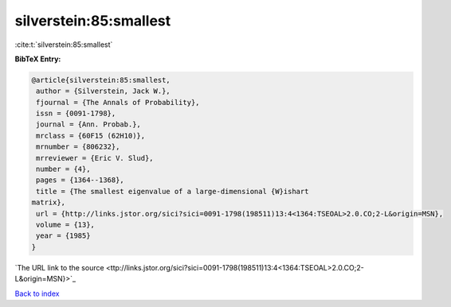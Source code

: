silverstein:85:smallest
=======================

:cite:t:`silverstein:85:smallest`

**BibTeX Entry:**

.. code-block:: bibtex

   @article{silverstein:85:smallest,
    author = {Silverstein, Jack W.},
    fjournal = {The Annals of Probability},
    issn = {0091-1798},
    journal = {Ann. Probab.},
    mrclass = {60F15 (62H10)},
    mrnumber = {806232},
    mrreviewer = {Eric V. Slud},
    number = {4},
    pages = {1364--1368},
    title = {The smallest eigenvalue of a large-dimensional {W}ishart
   matrix},
    url = {http://links.jstor.org/sici?sici=0091-1798(198511)13:4<1364:TSEOAL>2.0.CO;2-L&origin=MSN},
    volume = {13},
    year = {1985}
   }
`The URL link to the source <ttp://links.jstor.org/sici?sici=0091-1798(198511)13:4<1364:TSEOAL>2.0.CO;2-L&origin=MSN}>`_


`Back to index <../By-Cite-Keys.html>`_
